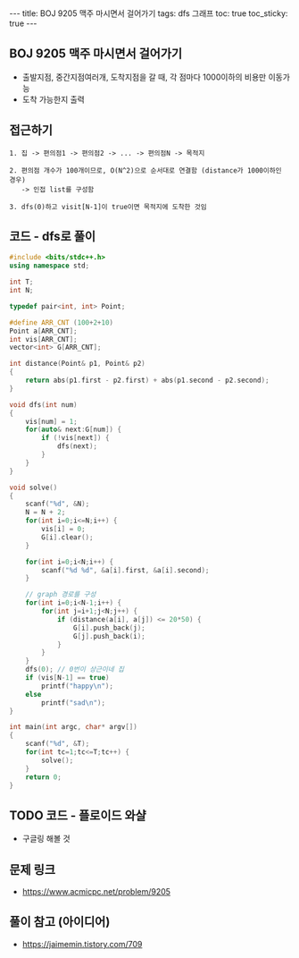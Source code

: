 #+HTML: ---
#+HTML: title: BOJ 9205 맥주 마시면서 걸어가기
#+HTML: tags: dfs 그래프
#+HTML: toc: true
#+HTML: toc_sticky: true
#+HTML: ---
#+OPTIONS: ^:nil

** BOJ 9205 맥주 마시면서 걸어가기
- 출발지점, 중간지점여러개, 도착지점을 갈 때, 각 점마다 1000이하의 비용만 이동가능
- 도착 가능한지 출력

** 접근하기
#+BEGIN_EXAMPLE
1. 집 -> 편의점1 -> 편의점2 -> ... -> 편의점N -> 목적지

2. 편의점 개수가 100개이므로, O(N^2)으로 순서대로 연결함 (distance가 1000이하인 경우)
   -> 인접 list를 구성함

3. dfs(0)하고 visit[N-1]이 true이면 목적지에 도착한 것임
#+END_EXAMPLE


** 코드 - dfs로 풀이
#+BEGIN_SRC cpp
#include <bits/stdc++.h>
using namespace std;

int T;
int N;

typedef pair<int, int> Point;

#define ARR_CNT (100+2+10)
Point a[ARR_CNT];
int vis[ARR_CNT];
vector<int> G[ARR_CNT];

int distance(Point& p1, Point& p2)
{
    return abs(p1.first - p2.first) + abs(p1.second - p2.second);
}

void dfs(int num)
{
    vis[num] = 1;
    for(auto& next:G[num]) {
        if (!vis[next]) {
            dfs(next);
        }
    }
}

void solve()
{
    scanf("%d", &N);
    N = N + 2;
    for(int i=0;i<=N;i++) {
        vis[i] = 0;
        G[i].clear();
    }
    
    for(int i=0;i<N;i++) {
        scanf("%d %d", &a[i].first, &a[i].second);
    }

    // graph 경로를 구성
    for(int i=0;i<N-1;i++) {
        for(int j=i+1;j<N;j++) {
            if (distance(a[i], a[j]) <= 20*50) {
                G[i].push_back(j);
                G[j].push_back(i);
            }
        }        
    }
    dfs(0); // 0번이 상근이네 집
    if (vis[N-1] == true)
        printf("happy\n");
    else
        printf("sad\n");    
}

int main(int argc, char* argv[])
{
    scanf("%d", &T);
    for(int tc=1;tc<=T;tc++) {
        solve();
    }
    return 0;
}
#+END_SRC


** TODO 코드 - 플로이드 와샬
- 구글링 해볼 것

** 문제 링크
- https://www.acmicpc.net/problem/9205

** 풀이 참고 (아이디어)
- https://jaimemin.tistory.com/709
